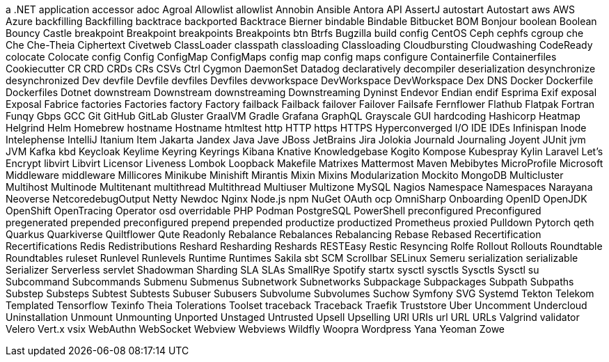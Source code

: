 a .NET application
accessor
adoc
Agroal
Allowlist
allowlist
Annobin
Ansible
Antora
API
AssertJ
autostart
Autostart
aws
AWS
Azure
backfilling
Backfilling
backtrace
backported
Backtrace
Bierner
bindable
Bindable
Bitbucket
BOM
Bonjour
boolean
Boolean
Bouncy Castle
breakpoint
Breakpoint
breakpoints
Breakpoints
btn
Btrfs
Bugzilla
build config
CentOS
Ceph
cephfs
cgroup
che
Che
Che-Theia
Ciphertext
Civetweb
ClassLoader
classpath
classloading
Classloading
Cloudbursting
Cloudwashing
CodeReady
colocate
Colocate
config
Config
ConfigMap
ConfigMaps
config map
config maps
configure
Containerfile
Containerfiles
Cookiecutter
CR
CRD
CRDs
CRs
CSVs
Ctrl
Cygmon
DaemonSet
Datadog
declaratively
decompiler
deserialization
desynchronize
desynchronized
Dev
devfile
Devfile
devfiles
Devfiles
devworkspace
DevWorkspace
DevWorkspace
Dex
DNS
Docker
Dockerfile
Dockerfiles
Dotnet
downstream
Downstream
downstreaming
Downstreaming
Dyninst
Endevor
Endian
endif
Esprima
Exif
exposal
Exposal
Fabrice
factories
Factories
factory
Factory
failback
Failback
failover
Failover
Failsafe
Fernflower
Flathub
Flatpak
Fortran
Funqy
Gbps
GCC
Git
GitHub
GitLab
Gluster
GraalVM
Gradle
Grafana
GraphQL
Grayscale
GUI
hardcoding
Hashicorp
Heatmap
Helgrind
Helm
Homebrew
hostname
Hostname
htmltest
http
HTTP
https
HTTPS
Hyperconverged
I/O
IDE
IDEs
Infinispan
Inode
Intelephense
IntelliJ
Itanium
Item
Jakarta
Jandex
Java
Jave
JBoss
JetBrains
Jira
Jolokia
Journald
Journaling
Joyent
JUnit
jvm
JVM
Kafka
kbd
Keycloak
Keylime
Keyring
Keyrings
Kibana
Knative
Knowledgebase
Kogito
Kompose
Kubespray
Kylin
Laravel
Let's Encrypt
libvirt
Libvirt
Licensor
Liveness
Lombok
Loopback
Makefile
Matrixes
Mattermost
Maven
Mebibytes
MicroProfile
Microsoft
Middleware
middleware
Millicores
Minikube
Minishift
Mirantis
Mixin
Mixins
Modularization
Mockito
MongoDB
Multicluster
Multihost
Multinode
Multitenant
multithread
Multithread
Multiuser
Multizone
MySQL
Nagios
Namespace
Namespaces
Narayana
Neoverse
NetcoredebugOutput
Netty
Newdoc
Nginx
Node.js
npm
NuGet
OAuth
ocp
OmniSharp
Onboarding
OpenID
OpenJDK
OpenShift
OpenTracing
Operator
osd
overridable
PHP
Podman
PostgreSQL
PowerShell
preconfigured
Preconfigured
pregenerated
prepended
preconfigured
prepend
prepended
productize
productized
Prometheus
proxied
Pulldown
Pytorch
qeth
Quarkus
Quarkiverse
Quiltflower
Qute
Readonly
Rebalance
Rebalances
Rebalancing
Rebase
Rebased
Recertification
Recertifications
Redis
Redistributions
Reshard
Resharding
Reshards
RESTEasy
Restic
Resyncing
Rolfe
Rollout
Rollouts
Roundtable
Roundtables
ruleset
Runlevel
Runlevels
Runtime
Runtimes
Sakila
sbt
SCM
Scrollbar
SELinux
Semeru
serialization
serializable
Serializer
Serverless
servlet
Shadowman
Sharding
SLA
SLAs
SmallRye
Spotify
startx
sysctl
sysctls
Sysctls
Sysctl
su
Subcommand
Subcommands
Submenu
Submenus
Subnetwork
Subnetworks
Subpackage
Subpackages
Subpath
Subpaths
Substep
Substeps
Subtest
Subtests
Subuser
Subusers
Subvolume
Subvolumes
Suchow
Symfony
SVG
Systemd
Tekton
Telekom
Templated
Tensorflow
Texinfo
Theia
Tolerations
Toolset
traceback
Traceback
Traefik
Truststore
Uber
Uncomment
Undercloud
Uninstallation
Unmount
Unmounting
Unported
Unstaged
Untrusted
Upsell
Upselling
URI
URIs
url
URL
URLs
Valgrind
validator
Velero
Vert.x
vsix
WebAuthn
WebSocket
Webview
Webviews
Wildfly
Woopra
Wordpress
Yana
Yeoman
Zowe
